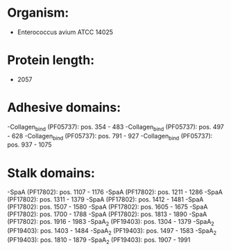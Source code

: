 * Organism:
- Enterococcus avium ATCC 14025
* Protein length:
- 2057
* Adhesive domains:
-Collagen_bind (PF05737): pos. 354 - 483
-Collagen_bind (PF05737): pos. 497 - 628
-Collagen_bind (PF05737): pos. 791 - 927
-Collagen_bind (PF05737): pos. 937 - 1075
* Stalk domains:
-SpaA (PF17802): pos. 1107 - 1176
-SpaA (PF17802): pos. 1211 - 1286
-SpaA (PF17802): pos. 1311 - 1379
-SpaA (PF17802): pos. 1412 - 1481
-SpaA (PF17802): pos. 1507 - 1580
-SpaA (PF17802): pos. 1605 - 1675
-SpaA (PF17802): pos. 1700 - 1788
-SpaA (PF17802): pos. 1813 - 1890
-SpaA (PF17802): pos. 1916 - 1983
-SpaA_2 (PF19403): pos. 1304 - 1379
-SpaA_2 (PF19403): pos. 1403 - 1484
-SpaA_2 (PF19403): pos. 1497 - 1583
-SpaA_2 (PF19403): pos. 1810 - 1879
-SpaA_2 (PF19403): pos. 1907 - 1991

